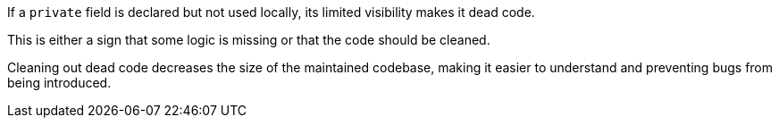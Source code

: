 If a `private` field is declared but not used locally, its limited visibility makes it dead code.

This is either a sign that some logic is missing or that the code should be cleaned.

Cleaning out dead code decreases the size of the maintained codebase, making it easier to understand and preventing bugs from being introduced.
